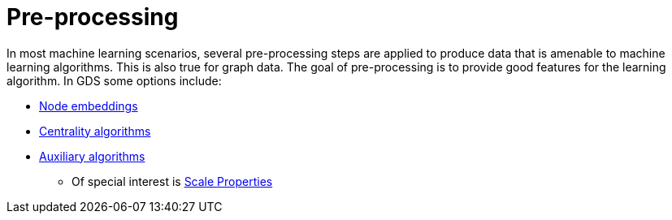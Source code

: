 [[algorithms-ml-models-preprocessing]]
= Pre-processing

In most machine learning scenarios, several pre-processing steps are applied to produce data that is amenable to machine learning algorithms.
This is also true for graph data.
The goal of pre-processing is to provide good features for the learning algorithm.
In GDS some options include:

* <<algorithms-node-embeddings, Node embeddings>>
* <<algorithms-centrality, Centrality algorithms>>
* <<algorithms-auxiliary, Auxiliary algorithms>>
** Of special interest is <<algorithms-scale-properties, Scale Properties>>
